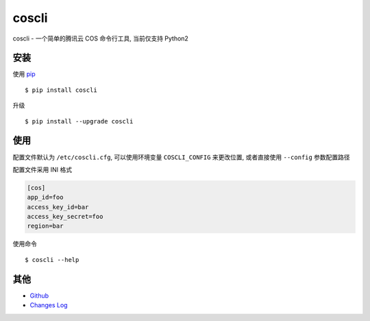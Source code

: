 coscli
======

coscli - 一个简单的腾讯云 COS 命令行工具, 当前仅支持 Python2


安装
-------

使用 `pip <https://pip.pypa.io/en/stable/installing/>`_ ::

    $ pip install coscli

升级 ::

    $ pip install --upgrade coscli


使用
------

配置文件默认为 ``/etc/coscli.cfg``, 可以使用环境变量 ``COSCLI_CONFIG`` 来更改位置,
或者直接使用 ``--config`` 参数配置路径

配置文件采用 INI 格式

.. code:: ini

    [cos]
    app_id=foo
    access_key_id=bar
    access_key_secret=foo
    region=bar

使用命令 ::

    $ coscli --help


其他
------

* `Github <https://github.com/SerhoLiu/coscli>`_
* `Changes Log <https://github.com/SerhoLiu/coscli/blob/master/CHANGES.rst>`_

